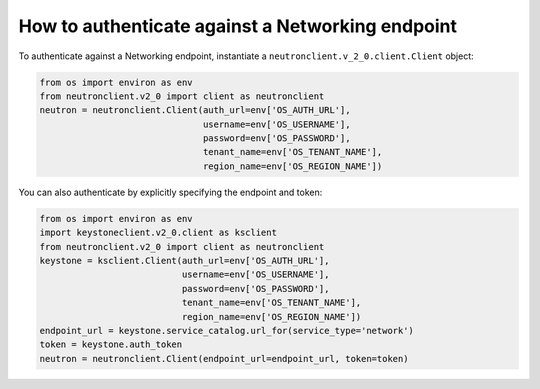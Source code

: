 =================================================
How to authenticate against a Networking endpoint
=================================================

To authenticate against a Networking endpoint, instantiate a
``neutronclient.v_2_0.client.Client`` object:

.. code-block:: python

   from os import environ as env
   from neutronclient.v2_0 import client as neutronclient
   neutron = neutronclient.Client(auth_url=env['OS_AUTH_URL'],
                                  username=env['OS_USERNAME'],
                                  password=env['OS_PASSWORD'],
                                  tenant_name=env['OS_TENANT_NAME'],
                                  region_name=env['OS_REGION_NAME'])

You can also authenticate by explicitly specifying the endpoint and
token:

.. code-block:: python

   from os import environ as env
   import keystoneclient.v2_0.client as ksclient
   from neutronclient.v2_0 import client as neutronclient
   keystone = ksclient.Client(auth_url=env['OS_AUTH_URL'],
                              username=env['OS_USERNAME'],
                              password=env['OS_PASSWORD'],
                              tenant_name=env['OS_TENANT_NAME'],
                              region_name=env['OS_REGION_NAME'])
   endpoint_url = keystone.service_catalog.url_for(service_type='network')
   token = keystone.auth_token
   neutron = neutronclient.Client(endpoint_url=endpoint_url, token=token)
